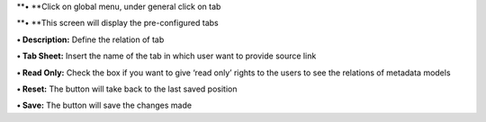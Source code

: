**• **\ Click on global menu, under general click on tab

**• **\ This screen will display the pre-configured tabs

**• Description:** Define the relation of tab

**• Tab Sheet:** Insert the name of the tab in which user want to
provide source link

**• Read Only:** Check the box if you want to give ‘read only’ rights to
the users to see the relations of metadata models

**• Reset:** The button will take back to the last saved position

**• Save:** The button will save the changes made
